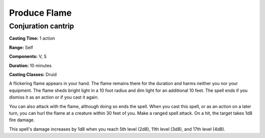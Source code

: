
.. _srd:produce-flame:

Produce Flame
-------------------------------------------------------------

Conjuration cantrip
^^^^^^^^^^^^^^^^^^^

**Casting Time:** 1 action

**Range:** Self

**Components:** V, S

**Duration:** 10 minutes

**Casting Classes:** Druid

A flickering flame appears in your hand. The flame remains there for the
duration and harms neither you nor your equipment. The flame sheds
bright light in a 10 foot radius and dim light for an additional 10
feet. The spell ends if you dismiss it as an action or if you cast it
again.

You can also attack with the flame, although doing so ends the spell.
When you cast this spell, or as an action on a later turn, you can hurl
the flame at a creature within 30 feet of you. Make a ranged spell
attack. On a hit, the target takes 1d8 fire damage.

This spell's damage increases by 1d8 when you reach 5th level (2d8),
11th level (3d8), and 17th level (4d8).
